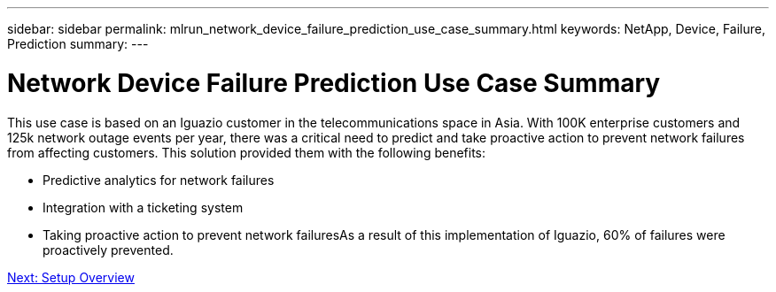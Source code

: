 ---
sidebar: sidebar
permalink: mlrun_network_device_failure_prediction_use_case_summary.html
keywords: NetApp, Device, Failure, Prediction
summary:
---

= Network Device Failure Prediction Use Case Summary
:hardbreaks:
:nofooter:
:icons: font
:linkattrs:
:imagesdir: ./media/

//
// This file was created with NDAC Version 2.0 (August 17, 2020)
//
// 2020-08-19 15:22:25.636875
//

This use case is based on an Iguazio customer in the telecommunications space in Asia. With 100K enterprise customers and 125k network outage events per year, there was a critical need to predict and take proactive action to prevent network failures from affecting customers. This solution provided them with the following benefits:

* Predictive analytics for network failures
* Integration with a ticketing system
* Taking proactive action to prevent network failuresAs a result of this implementation of Iguazio, 60% of failures were proactively prevented.

link:mlrun_setup_overview.html[Next: Setup Overview]
